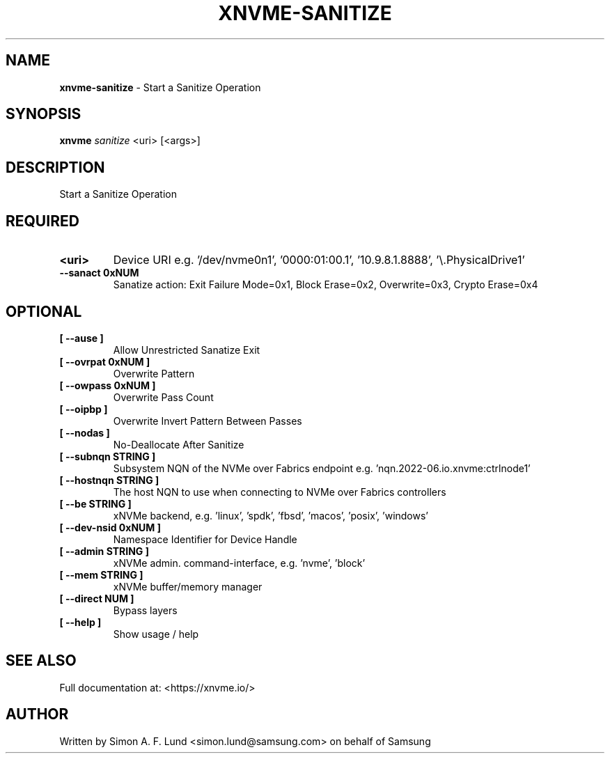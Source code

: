 .\" Text automatically generated by txt2man
.TH XNVME-SANITIZE 1 "09 September 2024" "xNVMe" "xNVMe"
.SH NAME
\fBxnvme-sanitize \fP- Start a Sanitize Operation
.SH SYNOPSIS
.nf
.fam C
\fBxnvme\fP \fIsanitize\fP <uri> [<args>]
.fam T
.fi
.fam T
.fi
.SH DESCRIPTION
Start a Sanitize Operation
.SH REQUIRED
.TP
.B
<uri>
Device URI e.g. '/dev/nvme0n1', '0000:01:00.1', '10.9.8.1.8888', '\\.\PhysicalDrive1'
.TP
.B
\fB--sanact\fP 0xNUM
Sanatize action: Exit Failure Mode=0x1, Block Erase=0x2, Overwrite=0x3, Crypto Erase=0x4
.RE
.PP

.SH OPTIONAL
.TP
.B
[ \fB--ause\fP ]
Allow Unrestricted Sanatize Exit
.TP
.B
[ \fB--ovrpat\fP 0xNUM ]
Overwrite Pattern
.TP
.B
[ \fB--owpass\fP 0xNUM ]
Overwrite Pass Count
.TP
.B
[ \fB--oipbp\fP ]
Overwrite Invert Pattern Between Passes
.TP
.B
[ \fB--nodas\fP ]
No-Deallocate After Sanitize
.TP
.B
[ \fB--subnqn\fP STRING ]
Subsystem NQN of the NVMe over Fabrics endpoint e.g. 'nqn.2022-06.io.xnvme:ctrlnode1'
.TP
.B
[ \fB--hostnqn\fP STRING ]
The host NQN to use when connecting to NVMe over Fabrics controllers
.TP
.B
[ \fB--be\fP STRING ]
xNVMe backend, e.g. 'linux', 'spdk', 'fbsd', 'macos', 'posix', 'windows'
.TP
.B
[ \fB--dev-nsid\fP 0xNUM ]
Namespace Identifier for Device Handle
.TP
.B
[ \fB--admin\fP STRING ]
xNVMe admin. command-interface, e.g. 'nvme', 'block'
.TP
.B
[ \fB--mem\fP STRING ]
xNVMe buffer/memory manager
.TP
.B
[ \fB--direct\fP NUM ]
Bypass layers
.TP
.B
[ \fB--help\fP ]
Show usage / help
.RE
.PP


.SH SEE ALSO
Full documentation at: <https://xnvme.io/>
.SH AUTHOR
Written by Simon A. F. Lund <simon.lund@samsung.com> on behalf of Samsung

